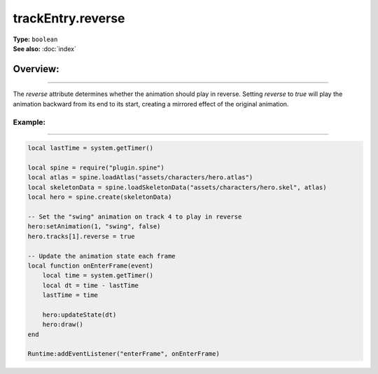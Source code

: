 ===================================
trackEntry.reverse
===================================

| **Type:** ``boolean``
| **See also:** :doc:`index`

Overview:
.........
--------

The `reverse` attribute determines whether the animation should play in reverse. Setting `reverse` to `true` 
will play the animation backward from its end to its start, creating a mirrored effect of the original animation.

Example:
--------
--------

.. code-block:: lua

   local lastTime = system.getTimer()
   
   local spine = require("plugin.spine")
   local atlas = spine.loadAtlas("assets/characters/hero.atlas")
   local skeletonData = spine.loadSkeletonData("assets/characters/hero.skel", atlas)
   local hero = spine.create(skeletonData)
   
   -- Set the "swing" animation on track 4 to play in reverse
   hero:setAnimation(1, "swing", false)
   hero.tracks[1].reverse = true
   
   -- Update the animation state each frame
   local function onEnterFrame(event)
       local time = system.getTimer()
       local dt = time - lastTime
       lastTime = time
   
       hero:updateState(dt)
       hero:draw()
   end
   
   Runtime:addEventListener("enterFrame", onEnterFrame)
